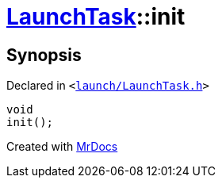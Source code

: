 [#LaunchTask-init]
= xref:LaunchTask.adoc[LaunchTask]::init
:relfileprefix: ../
:mrdocs:


== Synopsis

Declared in `&lt;https://github.com/PrismLauncher/PrismLauncher/blob/develop/launcher/launch/LaunchTask.h#L51[launch&sol;LaunchTask&period;h]&gt;`

[source,cpp,subs="verbatim,replacements,macros,-callouts"]
----
void
init();
----



[.small]#Created with https://www.mrdocs.com[MrDocs]#
